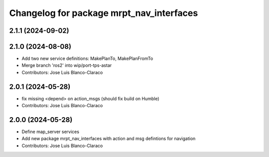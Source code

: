 ^^^^^^^^^^^^^^^^^^^^^^^^^^^^^^^^^^^^^^^^^
Changelog for package mrpt_nav_interfaces
^^^^^^^^^^^^^^^^^^^^^^^^^^^^^^^^^^^^^^^^^

2.1.1 (2024-09-02)
------------------

2.1.0 (2024-08-08)
------------------
* Add two new service definitions: MakePlanTo, MakePlanFromTo
* Merge branch 'ros2' into wip/port-tps-astar
* Contributors: Jose Luis Blanco-Claraco

2.0.1 (2024-05-28)
------------------
* fix missing <depend> on action_msgs (should fix build on Humble)
* Contributors: Jose Luis Blanco-Claraco

2.0.0 (2024-05-28)
------------------
* Define map_server services
* Add new package mrpt_nav_interfaces with action and msg defintions for navigation
* Contributors: Jose Luis Blanco-Claraco
